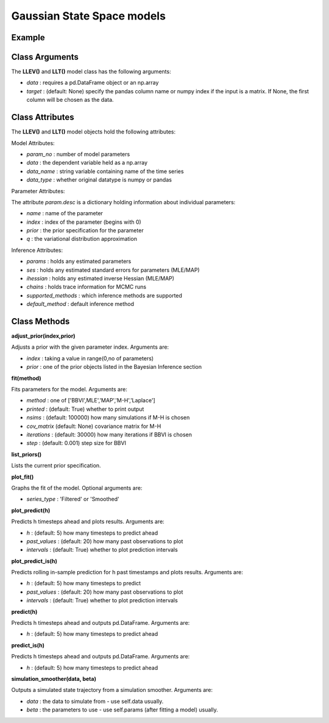 Gaussian State Space models
==================================

Example
----------

.. code-block:: python
   :linenos:

   import numpy as np
   import pyflux as pf
   import pandas as pd

   nile = pd.read_csv('https://vincentarelbundock.github.io/Rdatasets/csv/datasets/Nile.csv')
   nile.index = pd.to_datetime(nile['time'].values,format='%Y')

   model = pf.LLEV(data=niles,target='Poisson') # local level

   USgrowth = pd.DataFrame(np.log(growthdata['VALUE']))
   USgrowth.index = pd.to_datetime(growthdata['DATE'])
   USgrowth.columns = ['Logged US Real GDP']

   model2 = pf.LLT(data=USgrowth) # local linear trend model

Class Arguments
----------

The **LLEV()** and **LLT()** model class has the following arguments:

* *data* : requires a pd.DataFrame object or an np.array
* *target* : (default: None) specify the pandas column name or numpy index if the input is a matrix. If None, the first column will be chosen as the data.

Class Attributes
----------

The **LLEV()** and **LLT()** model objects hold the following attributes:

Model Attributes:

* *param_no* : number of model parameters
* *data* : the dependent variable held as a np.array
* *data_name* : string variable containing name of the time series
* *data_type* : whether original datatype is numpy or pandas

Parameter Attributes:

The attribute *param.desc* is a dictionary holding information about individual parameters:

* *name* : name of the parameter
* *index* : index of the parameter (begins with 0)
* *prior* : the prior specification for the parameter
* *q* : the variational distribution approximation

Inference Attributes:

* *params* : holds any estimated parameters
* *ses* : holds any estimated standard errors for parameters (MLE/MAP)
* *ihessian* : holds any estimated inverse Hessian (MLE/MAP)
* *chains* : holds trace information for MCMC runs
* *supported_methods* : which inference methods are supported 
* *default_method* : default inference method

Class Methods
----------

**adjust_prior(index,prior)**

Adjusts a prior with the given parameter index. Arguments are:

* *index* : taking a value in range(0,no of parameters)
* *prior* : one of the prior objects listed in the Bayesian Inference section

.. code-block:: python
   :linenos:

   model.list_priors()
   model.adjust_prior(2,ifr.Normal(0,1))

**fit(method)**

Fits parameters for the model. Arguments are:

* *method* : one of ['BBVI',MLE','MAP','M-H','Laplace']
* *printed* : (default: True) whether to print output
* *nsims* : (default: 100000) how many simulations if M-H is chosen
* *cov_matrix* (default: None) covariance matrix for M-H
* *iterations* : (default: 30000) how many iterations if BBVI is chosen
* *step* : (default: 0.001) step size for BBVI

.. code-block:: python
   :linenos:

   model.fit("M-H",nsims=20000)

**list_priors()**

Lists the current prior specification.

**plot_fit()**

Graphs the fit of the model. Optional arguments are:

* *series_type* : 'Filtered' or 'Smoothed'

**plot_predict(h)**

Predicts h timesteps ahead and plots results. Arguments are:

* *h* : (default: 5) how many timesteps to predict ahead
* *past_values* : (default: 20) how many past observations to plot
* *intervals* : (default: True) whether to plot prediction intervals

**plot_predict_is(h)**

Predicts rolling in-sample prediction for h past timestamps and plots results. Arguments are:

* *h* : (default: 5) how many timesteps to predict
* *past_values* : (default: 20) how many past observations to plot
* *intervals* : (default: True) whether to plot prediction intervals

**predict(h)**

Predicts h timesteps ahead and outputs pd.DataFrame. Arguments are:

* *h* : (default: 5) how many timesteps to predict ahead

**predict_is(h)**

Predicts h timesteps ahead and outputs pd.DataFrame. Arguments are:

* *h* : (default: 5) how many timesteps to predict ahead

**simulation_smoother(data, beta)**

Outputs a simulated state trajectory from a simulation smoother. Arguments are:

* *data* : the data to simulate from - use self.data usually.
* *beta* : the parameters to use - use self.params (after fitting a model) usually.


.. code-block:: python
   :linenos:

   model.plot_predict(h=12,past_values=36)